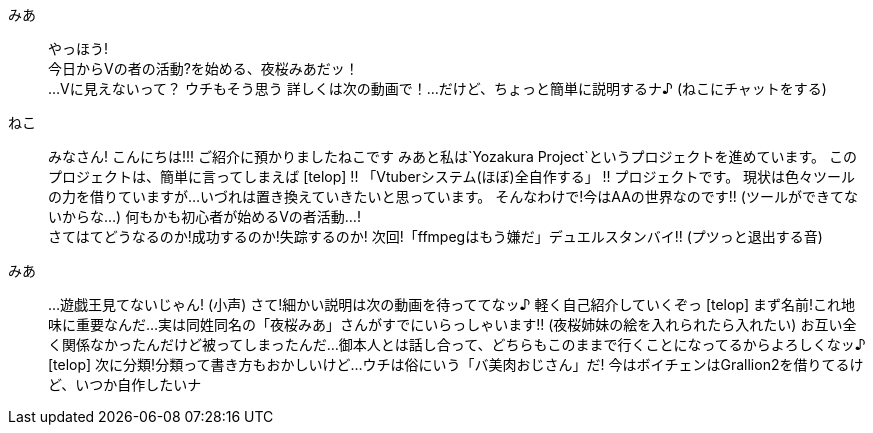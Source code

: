 みあ::  やっほう! +
        今日からVの者の活動?を始める、夜桜みあだッ！ +
        ...Vに見えないって？
        ウチもそう思う
        詳しくは次の動画で！...だけど、ちょっと簡単に説明するナ♪
        (ねこにチャットをする)
ねこ::  みなさん! こんにちは!!!
        ご紹介に預かりましたねこです
        みあと私は`Yozakura Project`というプロジェクトを進めています。
        このプロジェクトは、簡単に言ってしまえば
[telop] !! 「Vtuberシステム(ほぼ)全自作する」 !!
        プロジェクトです。
        現状は色々ツールの力を借りていますが...
        いづれは置き換えていきたいと思っています。
        そんなわけで!今はAAの世界なのです!!     (ツールができてないからな...)
        何もかも初心者が始めるVの者活動...! +
        さてはてどうなるのか!成功するのか!失踪するのか!
        次回!「ffmpegはもう嫌だ」デュエルスタンバイ!!
        (プツっと退出する音)
みあ::  ...遊戯王見てないじゃん! (小声)
        さて!細かい説明は次の動画を待っててなッ♪
        軽く自己紹介していくぞっ
[telop] まず名前!これ地味に重要なんだ...
        実は同姓同名の「夜桜みあ」さんがすでにいらっしゃいます!!
        (夜桜姉妹の絵を入れられたら入れたい)
        お互い全く関係なかったんだけど被ってしまったんだ...
        御本人とは話し合って、どちらもこのままで行くことになってるからよろしくなッ♪
[telop] 次に分類!分類って書き方もおかしいけど...
        ウチは俗にいう「バ美肉おじさん」だ!
        今はボイチェンはGrallion2を借りてるけど、いつか自作したいナ
